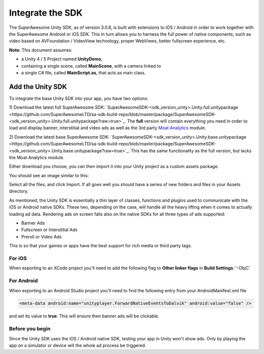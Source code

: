 Integrate the SDK
=================

The SuperAwesome Unity SDK, as of version 3.0.8, is built with extensions to iOS / Android in order to work together
with the SuperAwesome Android or iOS SDK.
This in turn allows you to harness the full power of native components, such as video based on AVFoundation / VideoView technology,
proper WebViews, better fullscreen experience, etc.

**Note:** This document assumes:

* a Unity 4 / 5 Project named **UnityDemo**,
* containing a single scene, called **MainScene**, with a camera linked to
* a single C# file, called **MainScript.as**, that acts as main class.

Add the Unity SDK
^^^^^^^^^^^^^^^^^

To integrate the base Unity SDK into your app, you have two options:

1) Download the latest full SuperAwesome SDK: `SuperAwesomeSDK-<sdk_version_unity>.Unity.full.unitypackage <https://github.com/SuperAwesomeLTD/sa-sdk-build-repo/blob/master/package/SuperAwesomeSDK-<sdk_version_unity>.Unity.full.unitypackage?raw=true>`_.
The **full** version will contain everything you need in order to load and display banner, interstitial and video ads as well as the 3rd party `Moat Analytics <https://moat.com/analytics>`_ module.

2) Download the latest base SuperAwesome SDK: `SuperAwesomeSDK-<sdk_version_unity>.Unity.base.unitypackage <https://github.com/SuperAwesomeLTD/sa-sdk-build-repo/blob/master/package/SuperAwesomeSDK-<sdk_version_unity>.Unity.base.unitypackage?raw=true>`_.
This has the same functionality as the full version, but lacks the Moat Analytics module.

Either download you choose, you can then import it into your Unity project as a custom assets package.

You should see an image similar to this:

.. image:: img/IMG_02_Import.png

Select all the files, and click Import.
If all goes well you should have a series of new folders and files in your Assets directory.

.. image:: img/IMG_03_Assets.png

As mentioned, the Unity SDK is essentially a thin layer of classes, functions and plugins used to communicate with the iOS or Android native SDKs.
These two, depending on the case, will handle all the heavy lifting when it comes to actually loading ad data.
Rendering ads on screen falls also on the native SDKs for all three types of ads supported:

* Banner Ads
* Fullscreen or Interstitial Ads
* Preroll or Video Ads

This is so that your games or apps have the best support for rich media or third party tags.

For iOS
-------

When exporting to an XCode project you'll need to add the following flag to **Other linker flags** in **Build Settings**: '-ObjC'

For Android
-----------

When exporting to an Android Studio project you'll need to find the following entry from your AndroidManifest.xml file

.. code-block:: xml

    <meta-data android:name="unityplayer.ForwardNativeEventsToDalvik" android:value="false" />

and set its value to **true**. This will ensure then banner ads will be clickable.

Before you begin
----------------

Since the Unity SDK uses the iOS / Android native SDK, testing your app in Unity won't show ads. Only by playing the app on a simulator
or device will the whole ad process be triggered.
